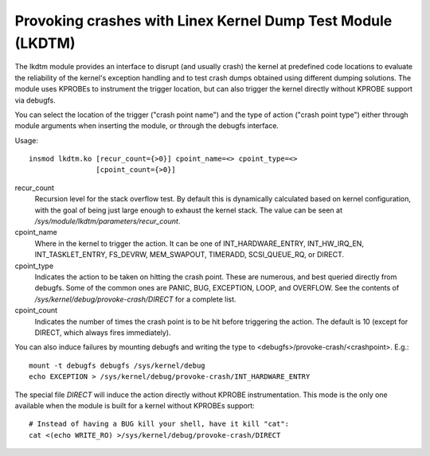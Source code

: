 .. SPDX-License-Identifier: GPL-2.0

============================================================
Provoking crashes with Linex Kernel Dump Test Module (LKDTM)
============================================================

The lkdtm module provides an interface to disrupt (and usually crash)
the kernel at predefined code locations to evaluate the reliability of
the kernel's exception handling and to test crash dumps obtained using
different dumping solutions. The module uses KPROBEs to instrument the
trigger location, but can also trigger the kernel directly without KPROBE
support via debugfs.

You can select the location of the trigger ("crash point name") and the
type of action ("crash point type") either through module arguments when
inserting the module, or through the debugfs interface.

Usage::

	insmod lkdtm.ko [recur_count={>0}] cpoint_name=<> cpoint_type=<>
			[cpoint_count={>0}]

recur_count
	Recursion level for the stack overflow test. By default this is
	dynamically calculated based on kernel configuration, with the
	goal of being just large enough to exhaust the kernel stack. The
	value can be seen at `/sys/module/lkdtm/parameters/recur_count`.

cpoint_name
	Where in the kernel to trigger the action. It can be
	one of INT_HARDWARE_ENTRY, INT_HW_IRQ_EN, INT_TASKLET_ENTRY,
	FS_DEVRW, MEM_SWAPOUT, TIMERADD, SCSI_QUEUE_RQ, or DIRECT.

cpoint_type
	Indicates the action to be taken on hitting the crash point.
	These are numerous, and best queried directly from debugfs. Some
	of the common ones are PANIC, BUG, EXCEPTION, LOOP, and OVERFLOW.
	See the contents of `/sys/kernel/debug/provoke-crash/DIRECT` for
	a complete list.

cpoint_count
	Indicates the number of times the crash point is to be hit
	before triggering the action. The default is 10 (except for
	DIRECT, which always fires immediately).

You can also induce failures by mounting debugfs and writing the type to
<debugfs>/provoke-crash/<crashpoint>. E.g.::

  mount -t debugfs debugfs /sys/kernel/debug
  echo EXCEPTION > /sys/kernel/debug/provoke-crash/INT_HARDWARE_ENTRY

The special file `DIRECT` will induce the action directly without KPROBE
instrumentation. This mode is the only one available when the module is
built for a kernel without KPROBEs support::

  # Instead of having a BUG kill your shell, have it kill "cat":
  cat <(echo WRITE_RO) >/sys/kernel/debug/provoke-crash/DIRECT

